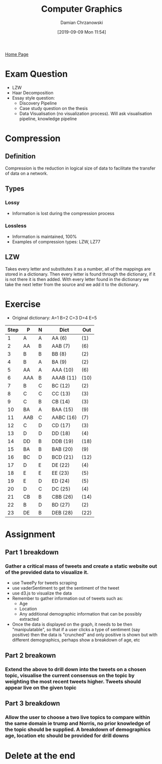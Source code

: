 #+TITLE: Computer Graphics
#+DATE: [2019-09-09 Mon 11:54]
#+AUTHOR: Damian Chrzanowski
#+EMAIL: pjdamian.chrzanowski@gmail.com
#+OPTIONS: TOC:2 num:2
#+HTML_HEAD: <link href="https://fonts.googleapis.com/css?family=Source+Sans+Pro" rel="stylesheet">
#+HTML_HEAD: <link rel="stylesheet" type="text/css" href="../assets/org.css"/>
#+HTML_HEAD: <link rel="icon" href="../assets/favicon.ico">
[[file:index.org][Home Page]]
* Exam Question
  - LZW
  - Haar Decomposition
  - Essay style question:
    - Discovery Pipeline
    - Case study question on the thesis
    - Data Visualisation (no visualization process). Will ask visualisation pipeline, knowledge pipeline
* Compression
** Definition
   #+begin_verse
   Compression is the reduction in logical size of data to facilitate the transfer of data on a network.
   #+end_verse
** Types
*** Lossy
    - Information is lost during the compression process
*** Lossless
    - Information is maintained, 100%
    - Examples of compression types: LZW, LZ77
** LZW
   #+begin_verse
   Takes every letter and substitutes it as a number, all of the mappings are stored in a dictionary. Then every letter is found through the dictionary, if it is not there it is then added. With every letter found in the dictionary we take the next letter from the source and we add it to the dictionary.
   #+end_verse
* Exercise
  - Original dictionary: A=1 B=2 C=3 D=4 E=5
  | Step | P   | N |   | Dict      | Out  |
  |------+-----+---+---+-----------+------|
  |    1 | A   | A |   | AA (6)    | (1)  |
  |    2 | AA  | B |   | AAB (7)   | (6)  |
  |    3 | B   | B |   | BB (8)    | (2)  |
  |    4 | B   | A |   | BA (9)    | (2)  |
  |    5 | AA  | A |   | AAA (10)  | (6)  |
  |    6 | AAA | B |   | AAAB (11) | (10) |
  |    7 | B   | C |   | BC (12)   | (2)  |
  |    8 | C   | C |   | CC (13)   | (3)  |
  |    9 | C   | B |   | CB (14)   | (3)  |
  |   10 | BA  | A |   | BAA (15)  | (9)  |
  |   11 | AAB | C |   | AABC (16) | (7)  |
  |   12 | C   | D |   | CD (17)   | (3)  |
  |   13 | D   | D |   | DD (18)   | (4)  |
  |   14 | DD  | B |   | DDB (19)  | (18) |
  |   15 | BA  | B |   | BAB (20)  | (9)  |
  |   16 | BC  | D |   | BCD (21)  | (12) |
  |   17 | D   | E |   | DE (22)   | (4)  |
  |   18 | E   | E |   | EE (23)   | (5)  |
  |   19 | E   | D |   | ED (24)   | (5)  |
  |   20 | D   | C |   | DC (25)   | (4)  |
  |   21 | CB  | B |   | CBB (26)  | (14) |
  |   22 | B   | D |   | BD (27)   | (2)  |
  |   23 | DE  | B |   | DEB (28)  | (22) |
* Assignment
** Part 1 breakdown
*** Gather a critical mass of tweets and create a static website out of the provided data to visualize it.
    - use TweePy for tweets scraping
    - use vaderSentiment to get the sentiment of the tweet
    - use d3.js to visualize the data
    - Remember to gather information out of tweets such as:
      - Age
      - Location
      - Any additional demographic information that can be possibly extracted
    - Once the data is displayed on the graph, it needs to be then "manipulatable", so that if a user clicks a type of sentiment (say positive) then the data is "crunched" and only positive is shown but with different demographics, perhaps show a breakdown of age, etc
** Part 2 breakown
*** Extend the above to drill down into the tweets on a chosen topic, visualise the current consensus on the topic by weighting the most recent tweets higher. Tweets should appear live on the given topic
** Part 3 breakdown
*** Allow the user to choose a two live topics to compare within the same domain ie trump and Norris, no prior knowledge of the topic should be supplied. A breakdown of demographics age, location etc should be provided for drill downs
* Delete at the end
  #+BEGIN_EXPORT html
  <script src="../assets/jquery-3.3.1.min.js"></script>
  <script src="../assets/notes.js"></script>
  #+END_EXPORT
